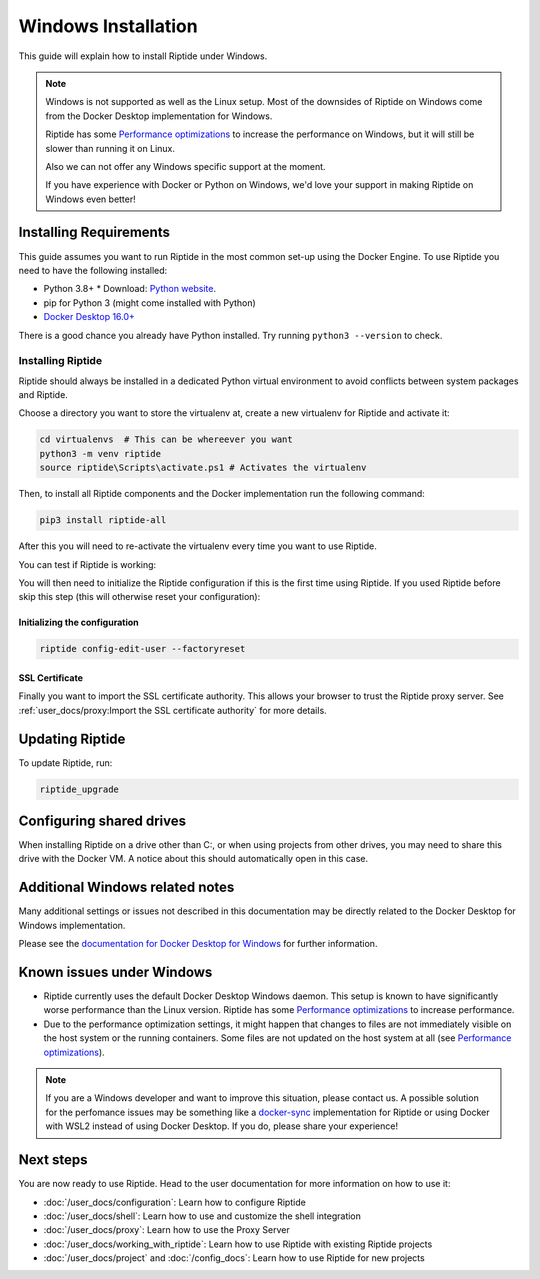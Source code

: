 Windows Installation
--------------------

This guide will explain how to install Riptide under Windows.

.. note:: Windows is not supported as well as the Linux setup. Most of the downsides
          of Riptide on Windows come from the Docker Desktop implementation for Windows.

          Riptide has some `Performance optimizations`_ to increase
          the performance on Windows, but it will still be slower than running it on Linux.

          Also we can not offer any Windows specific support at the moment.

          If you have experience with Docker or Python on Windows, we'd love your support in making
          Riptide on Windows even better!

.. _Performance optimizations:  performance_optimizations.html

Installing Requirements
~~~~~~~~~~~~~~~~~~~~~~~

This guide assumes you want to run Riptide in the most common set-up using the Docker Engine.
To use Riptide you need to have the following installed:

* Python 3.8+
  * Download: `Python website <https://www.python.org/downloads/>`_.
* pip for Python 3 (might come installed with Python)
* `Docker Desktop 16.0+ <https://www.docker.com/products/docker-desktop>`_

There is a good chance you already have Python installed. Try running ``python3 --version`` to check.

Installing Riptide
^^^^^^^^^^^^^^^^^^
Riptide should always be installed in a dedicated Python virtual environment to avoid conflicts between system packages and Riptide.

Choose a directory you want to store the virtualenv at, create a new virtualenv for Riptide and activate it:

.. code-block:: powershell

  cd virtualenvs  # This can be whereever you want
  python3 -m venv riptide
  source riptide\Scripts\activate.ps1 # Activates the virtualenv

Then, to install all Riptide components and the Docker implementation run the following command:

.. code-block:: powershell

  pip3 install riptide-all


After this you will need to re-activate the virtualenv every time you want to use Riptide.

You can test if Riptide is working:

.. raw:: html

   <script src="../_static/asciinema-player.js"></script>
   <asciinema-player src="../_static/casts/test_riptide.cast" cols="80" rows="24"></asciinema-player>

You will then need to initialize the Riptide configuration if this is the first time using Riptide. If you used Riptide
before skip this step (this will otherwise reset your configuration):

Initializing the configuration
..............................

.. code-block:: powershell

   riptide config-edit-user --factoryreset

SSL Certificate
...............

Finally you want to import the SSL certificate authority. This allows your browser to trust
the Riptide proxy server. See :ref:`user_docs/proxy:Import the SSL certificate authority` for more details.

Updating Riptide
~~~~~~~~~~~~~~~~

To update Riptide, run:

.. code-block:: bash

  riptide_upgrade

Configuring shared drives
~~~~~~~~~~~~~~~~~~~~~~~~~
When installing Riptide on a drive other than C:, or when using projects from other drives,
you may need to share this drive with the Docker VM. A notice about this should automatically
open in this case.

Additional Windows related notes
~~~~~~~~~~~~~~~~~~~~~~~~~~~~~~~~
Many additional settings or issues not described in this documentation may be
directly related to the Docker Desktop for Windows implementation.

Please see the `documentation for Docker Desktop for Windows <https://docs.docker.com/docker-for-windows/>`_ for further information.

Known issues under Windows
~~~~~~~~~~~~~~~~~~~~~~~~~~

- Riptide currently uses the default Docker Desktop Windows daemon. This setup is known
  to have significantly worse performance than the Linux version. Riptide has some
  `Performance optimizations`_ to increase performance.
- Due to the performance optimization settings, it might happen that changes to files
  are not immediately visible on the host system or the running containers. Some files
  are not updated on the host system at all (see `Performance optimizations`_).

.. note:: If you are a Windows developer and want to improve this situation, please contact us.
          A possible solution for the perfomance issues may be something like a
          `docker-sync <https://github.com/EugenMayer/docker-sync>`_ implementation
          for Riptide or using Docker with WSL2 instead of using Docker Desktop. If you do,
          please share your experience!

Next steps
~~~~~~~~~~
You are now ready to use Riptide. Head to the user documentation for more information on how to use it:

- :doc:`/user_docs/configuration`: Learn how to configure Riptide
- :doc:`/user_docs/shell`: Learn how to use and customize the shell integration
- :doc:`/user_docs/proxy`: Learn how to use the Proxy Server
- :doc:`/user_docs/working_with_riptide`: Learn how to use Riptide with existing Riptide projects
- :doc:`/user_docs/project` and :doc:`/config_docs`: Learn how to use Riptide for new projects
